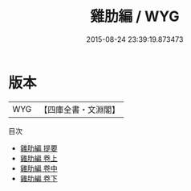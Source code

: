 #+TITLE: 雞肋編 / WYG
#+DATE: 2015-08-24 23:39:19.873473
* 版本
 |       WYG|【四庫全書・文淵閣】|
目次
 - [[file:KR3l0068_000.txt::000-1a][雞肋編 提要]]
 - [[file:KR3l0068_001.txt::001-1a][雞肋編 卷上]]
 - [[file:KR3l0068_002.txt::002-1a][雞肋編 卷中]]
 - [[file:KR3l0068_003.txt::003-1a][雞肋編 卷下]]
